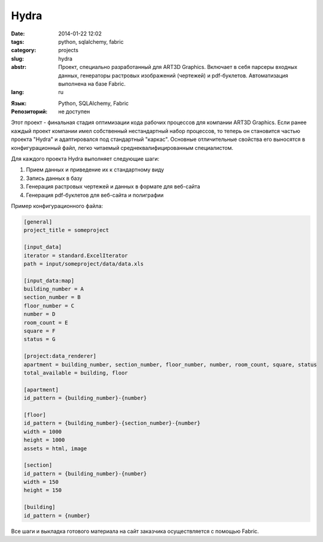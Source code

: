 Hydra
=====

:date: 2014-01-22 12:02
:tags: python, sqlalchemy, fabric
:category: projects
:slug: hydra
:abstr: Проект, специально разработанный для ART3D Graphics. Включает в себя
        парсеры входных данных, генераторы растровых изображений (чертежей) и
        pdf-буклетов. Автоматизация выполнена на базе Fabric.
:lang: ru

.. image:: images/hydra.png
   :alt: логотип

:Язык: Python, SQLAlchemy, Fabric
:Репозиторий: не доступен

Этот проект - финальная стадия оптимизации кода рабочих процессов для компании
ART3D Graphics. Если ранее каждый проект компании имел собственный
нестандартный набор процессов, то теперь он становится частью проекта "Hydra" и
адаптировался под стандартный "каркас". Основные отличительные свойства его
выносятся в конфигурационный файл, легко читаемый среднеквалифицированным
специалистом.

Для каждого проекта Hydra выполняет следующие шаги:

1. Прием данных и приведение их к стандартному виду
2. Запись данных в базу
3. Генерация растровых чертежей и данных в формате для веб-сайта
4. Генерация pdf-буклетов для веб-сайта и полиграфии

Пример конфигурационного файла:

.. code-block:: ini

   [general]
   project_title = someproject

   [input_data]
   iterator = standard.ExcelIterator
   path = input/someproject/data/data.xls

   [input_data:map]
   building_number = A
   section_number = B
   floor_number = C
   number = D
   room_count = E
   square = F
   status = G

   [project:data_renderer]
   apartment = building_number, section_number, floor_number, number, room_count, square, status
   total_available = building, floor

   [apartment]
   id_pattern = {building_number}-{number}

   [floor]
   id_pattern = {building_number}-{section_number}-{number}
   width = 1000
   height = 1000
   assets = html, image

   [section]
   id_pattern = {building_number}-{number}
   width = 150
   height = 150

   [building]
   id_pattern = {number}

Все шаги и выкладка готового материала на сайт заказчика осуществляется с
помощью Fabric.